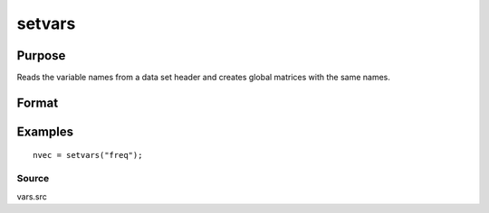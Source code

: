 
setvars
==============================================

Purpose
----------------

Reads the variable names from a data set header and creates global
matrices with the same names.

Format
----------------
.. function:: setvars(dataset)

    :param dataset: the name of the GAUSS data set. Do not use
        a file extension.
    :type dataset: string

    :returns: nvec (*Nx1 character vector*), containing the variable names
        defined in the data set.

Examples
----------------

::

    nvec = setvars("freq");

Source
++++++

vars.src

.. seealso:: Functions :func:`makevars`
